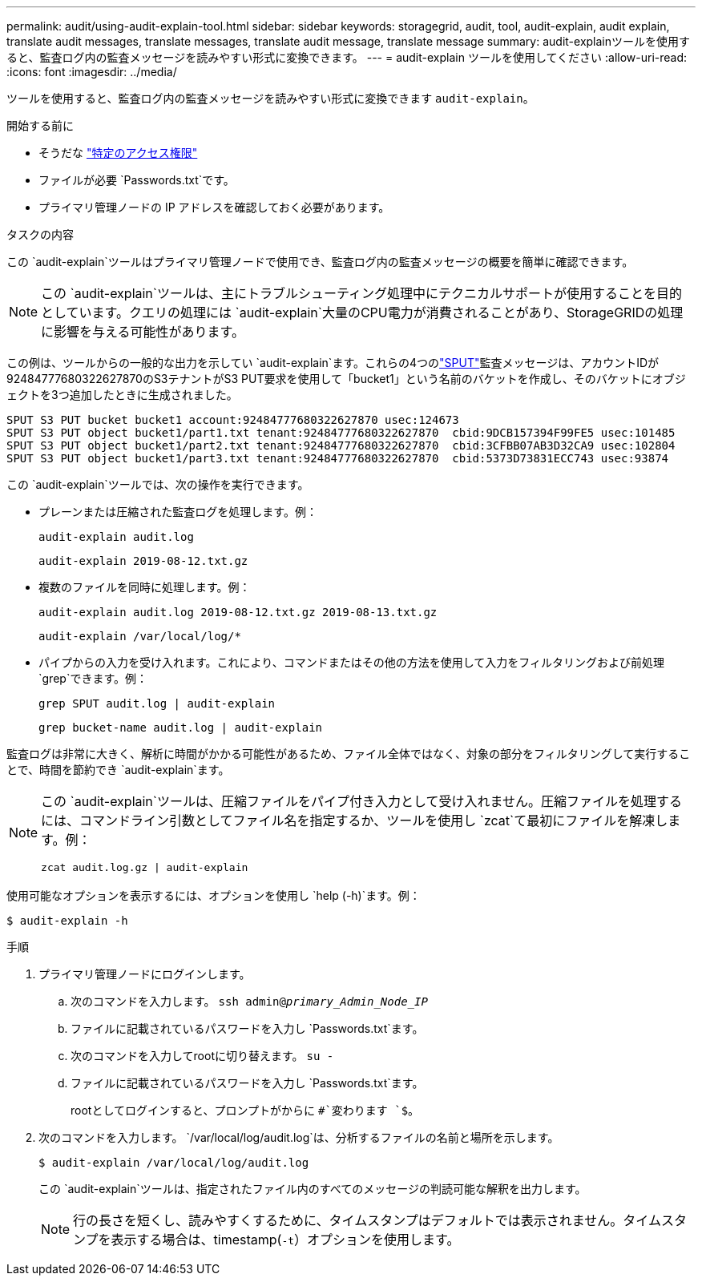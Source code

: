 ---
permalink: audit/using-audit-explain-tool.html 
sidebar: sidebar 
keywords: storagegrid, audit, tool, audit-explain, audit explain, translate audit messages, translate messages, translate audit message, translate message 
summary: audit-explainツールを使用すると、監査ログ内の監査メッセージを読みやすい形式に変換できます。 
---
= audit-explain ツールを使用してください
:allow-uri-read: 
:icons: font
:imagesdir: ../media/


[role="lead"]
ツールを使用すると、監査ログ内の監査メッセージを読みやすい形式に変換できます `audit-explain`。

.開始する前に
* そうだな link:../admin/admin-group-permissions.html["特定のアクセス権限"]
* ファイルが必要 `Passwords.txt`です。
* プライマリ管理ノードの IP アドレスを確認しておく必要があります。


.タスクの内容
この `audit-explain`ツールはプライマリ管理ノードで使用でき、監査ログ内の監査メッセージの概要を簡単に確認できます。


NOTE: この `audit-explain`ツールは、主にトラブルシューティング処理中にテクニカルサポートが使用することを目的としています。クエリの処理には `audit-explain`大量のCPU電力が消費されることがあり、StorageGRIDの処理に影響を与える可能性があります。

この例は、ツールからの一般的な出力を示してい `audit-explain`ます。これらの4つのlink:sput-s3-put.html["SPUT"]監査メッセージは、アカウントIDが92484777680322627870のS3テナントがS3 PUT要求を使用して「bucket1」という名前のバケットを作成し、そのバケットにオブジェクトを3つ追加したときに生成されました。

[listing]
----
SPUT S3 PUT bucket bucket1 account:92484777680322627870 usec:124673
SPUT S3 PUT object bucket1/part1.txt tenant:92484777680322627870  cbid:9DCB157394F99FE5 usec:101485
SPUT S3 PUT object bucket1/part2.txt tenant:92484777680322627870  cbid:3CFBB07AB3D32CA9 usec:102804
SPUT S3 PUT object bucket1/part3.txt tenant:92484777680322627870  cbid:5373D73831ECC743 usec:93874
----
この `audit-explain`ツールでは、次の操作を実行できます。

* プレーンまたは圧縮された監査ログを処理します。例：
+
`audit-explain audit.log`

+
`audit-explain 2019-08-12.txt.gz`

* 複数のファイルを同時に処理します。例：
+
`audit-explain audit.log 2019-08-12.txt.gz 2019-08-13.txt.gz`

+
`audit-explain /var/local/log/*`

* パイプからの入力を受け入れます。これにより、コマンドまたはその他の方法を使用して入力をフィルタリングおよび前処理 `grep`できます。例：
+
`grep SPUT audit.log | audit-explain`

+
`grep bucket-name audit.log | audit-explain`



監査ログは非常に大きく、解析に時間がかかる可能性があるため、ファイル全体ではなく、対象の部分をフィルタリングして実行することで、時間を節約でき `audit-explain`ます。

[NOTE]
====
この `audit-explain`ツールは、圧縮ファイルをパイプ付き入力として受け入れません。圧縮ファイルを処理するには、コマンドライン引数としてファイル名を指定するか、ツールを使用し `zcat`て最初にファイルを解凍します。例：

`zcat audit.log.gz | audit-explain`

====
使用可能なオプションを表示するには、オプションを使用し `help (-h)`ます。例：

`$ audit-explain -h`

.手順
. プライマリ管理ノードにログインします。
+
.. 次のコマンドを入力します。 `ssh admin@_primary_Admin_Node_IP_`
.. ファイルに記載されているパスワードを入力し `Passwords.txt`ます。
.. 次のコマンドを入力してrootに切り替えます。 `su -`
.. ファイルに記載されているパスワードを入力し `Passwords.txt`ます。
+
rootとしてログインすると、プロンプトがからに `#`変わります `$`。



. 次のコマンドを入力します。 `/var/local/log/audit.log`は、分析するファイルの名前と場所を示します。
+
`$ audit-explain /var/local/log/audit.log`

+
この `audit-explain`ツールは、指定されたファイル内のすべてのメッセージの判読可能な解釈を出力します。

+

NOTE: 行の長さを短くし、読みやすくするために、タイムスタンプはデフォルトでは表示されません。タイムスタンプを表示する場合は、timestamp(`-t`）オプションを使用します。


